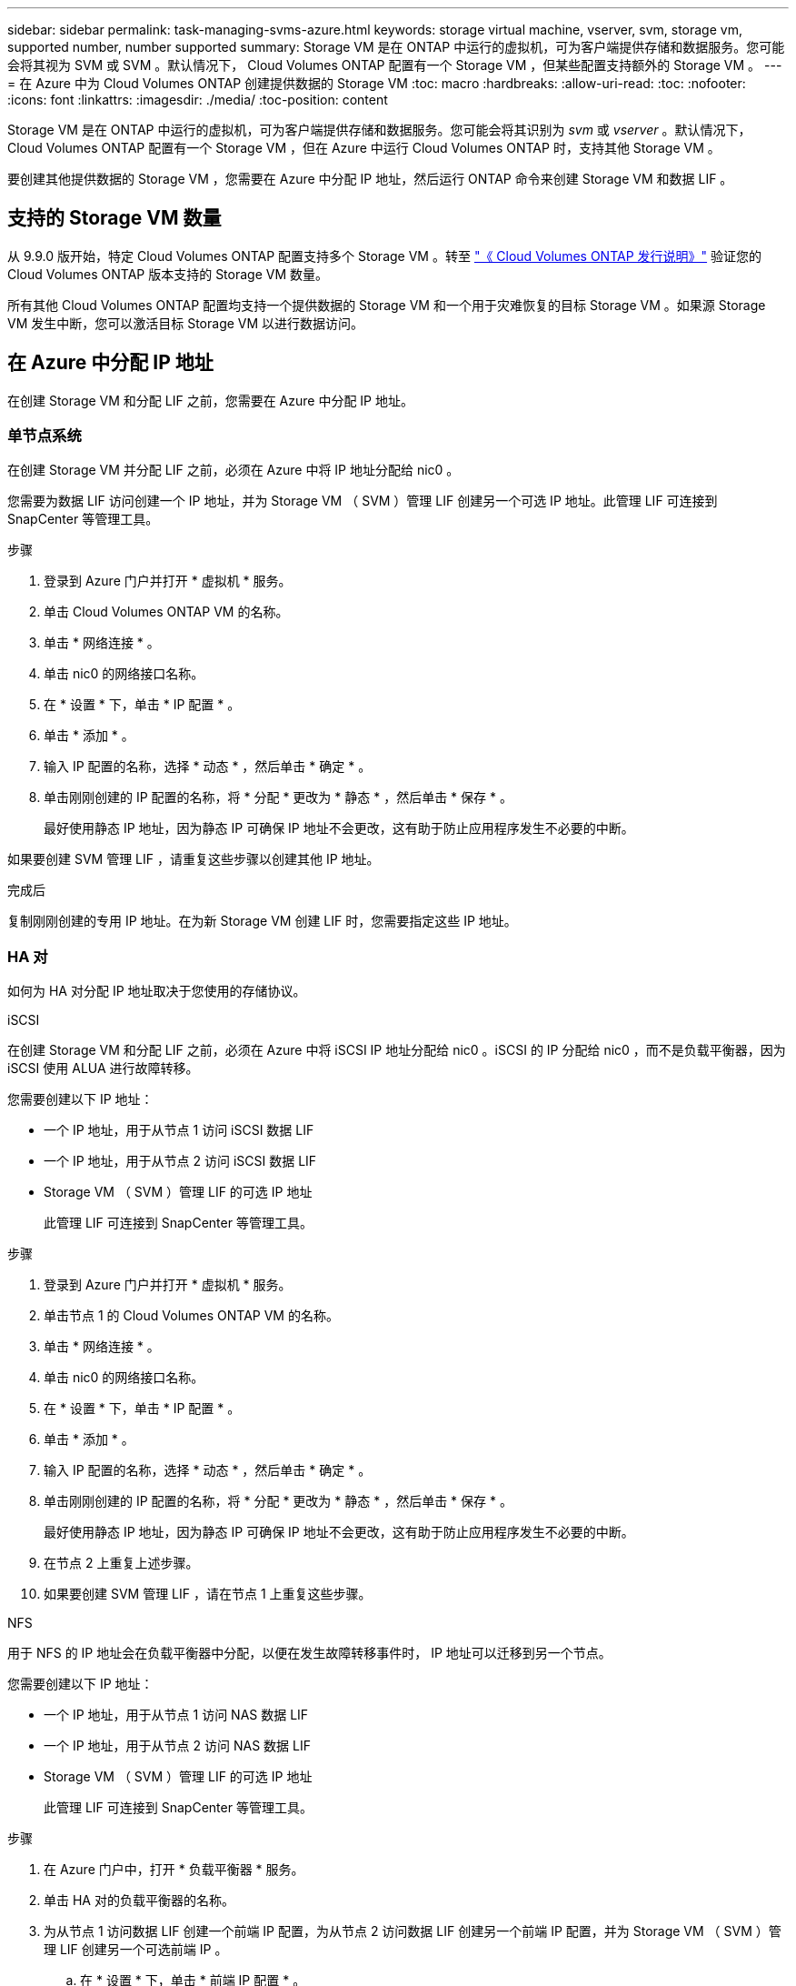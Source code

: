 ---
sidebar: sidebar 
permalink: task-managing-svms-azure.html 
keywords: storage virtual machine, vserver, svm, storage vm, supported number, number supported 
summary: Storage VM 是在 ONTAP 中运行的虚拟机，可为客户端提供存储和数据服务。您可能会将其视为 SVM 或 SVM 。默认情况下， Cloud Volumes ONTAP 配置有一个 Storage VM ，但某些配置支持额外的 Storage VM 。 
---
= 在 Azure 中为 Cloud Volumes ONTAP 创建提供数据的 Storage VM
:toc: macro
:hardbreaks:
:allow-uri-read: 
:toc: 
:nofooter: 
:icons: font
:linkattrs: 
:imagesdir: ./media/
:toc-position: content


[role="lead"]
Storage VM 是在 ONTAP 中运行的虚拟机，可为客户端提供存储和数据服务。您可能会将其识别为 _svm_ 或 _vserver_ 。默认情况下， Cloud Volumes ONTAP 配置有一个 Storage VM ，但在 Azure 中运行 Cloud Volumes ONTAP 时，支持其他 Storage VM 。

要创建其他提供数据的 Storage VM ，您需要在 Azure 中分配 IP 地址，然后运行 ONTAP 命令来创建 Storage VM 和数据 LIF 。



== 支持的 Storage VM 数量

从 9.9.0 版开始，特定 Cloud Volumes ONTAP 配置支持多个 Storage VM 。转至 https://docs.netapp.com/us-en/cloud-volumes-ontap-relnotes/index.html["《 Cloud Volumes ONTAP 发行说明》"^] 验证您的 Cloud Volumes ONTAP 版本支持的 Storage VM 数量。

所有其他 Cloud Volumes ONTAP 配置均支持一个提供数据的 Storage VM 和一个用于灾难恢复的目标 Storage VM 。如果源 Storage VM 发生中断，您可以激活目标 Storage VM 以进行数据访问。



== 在 Azure 中分配 IP 地址

在创建 Storage VM 和分配 LIF 之前，您需要在 Azure 中分配 IP 地址。



=== 单节点系统

在创建 Storage VM 并分配 LIF 之前，必须在 Azure 中将 IP 地址分配给 nic0 。

您需要为数据 LIF 访问创建一个 IP 地址，并为 Storage VM （ SVM ）管理 LIF 创建另一个可选 IP 地址。此管理 LIF 可连接到 SnapCenter 等管理工具。

.步骤
. 登录到 Azure 门户并打开 * 虚拟机 * 服务。
. 单击 Cloud Volumes ONTAP VM 的名称。
. 单击 * 网络连接 * 。
. 单击 nic0 的网络接口名称。
. 在 * 设置 * 下，单击 * IP 配置 * 。
. 单击 * 添加 * 。
. 输入 IP 配置的名称，选择 * 动态 * ，然后单击 * 确定 * 。
. 单击刚刚创建的 IP 配置的名称，将 * 分配 * 更改为 * 静态 * ，然后单击 * 保存 * 。
+
最好使用静态 IP 地址，因为静态 IP 可确保 IP 地址不会更改，这有助于防止应用程序发生不必要的中断。



如果要创建 SVM 管理 LIF ，请重复这些步骤以创建其他 IP 地址。

.完成后
复制刚刚创建的专用 IP 地址。在为新 Storage VM 创建 LIF 时，您需要指定这些 IP 地址。



=== HA 对

如何为 HA 对分配 IP 地址取决于您使用的存储协议。

[role="tabbed-block"]
====
.iSCSI
--
在创建 Storage VM 和分配 LIF 之前，必须在 Azure 中将 iSCSI IP 地址分配给 nic0 。iSCSI 的 IP 分配给 nic0 ，而不是负载平衡器，因为 iSCSI 使用 ALUA 进行故障转移。

您需要创建以下 IP 地址：

* 一个 IP 地址，用于从节点 1 访问 iSCSI 数据 LIF
* 一个 IP 地址，用于从节点 2 访问 iSCSI 数据 LIF
* Storage VM （ SVM ）管理 LIF 的可选 IP 地址
+
此管理 LIF 可连接到 SnapCenter 等管理工具。



.步骤
. 登录到 Azure 门户并打开 * 虚拟机 * 服务。
. 单击节点 1 的 Cloud Volumes ONTAP VM 的名称。
. 单击 * 网络连接 * 。
. 单击 nic0 的网络接口名称。
. 在 * 设置 * 下，单击 * IP 配置 * 。
. 单击 * 添加 * 。
. 输入 IP 配置的名称，选择 * 动态 * ，然后单击 * 确定 * 。
. 单击刚刚创建的 IP 配置的名称，将 * 分配 * 更改为 * 静态 * ，然后单击 * 保存 * 。
+
最好使用静态 IP 地址，因为静态 IP 可确保 IP 地址不会更改，这有助于防止应用程序发生不必要的中断。

. 在节点 2 上重复上述步骤。
. 如果要创建 SVM 管理 LIF ，请在节点 1 上重复这些步骤。


--
.NFS
--
用于 NFS 的 IP 地址会在负载平衡器中分配，以便在发生故障转移事件时， IP 地址可以迁移到另一个节点。

您需要创建以下 IP 地址：

* 一个 IP 地址，用于从节点 1 访问 NAS 数据 LIF
* 一个 IP 地址，用于从节点 2 访问 NAS 数据 LIF
* Storage VM （ SVM ）管理 LIF 的可选 IP 地址
+
此管理 LIF 可连接到 SnapCenter 等管理工具。



.步骤
. 在 Azure 门户中，打开 * 负载平衡器 * 服务。
. 单击 HA 对的负载平衡器的名称。
. 为从节点 1 访问数据 LIF 创建一个前端 IP 配置，为从节点 2 访问数据 LIF 创建另一个前端 IP 配置，并为 Storage VM （ SVM ）管理 LIF 创建另一个可选前端 IP 。
+
.. 在 * 设置 * 下，单击 * 前端 IP 配置 * 。
.. 单击 * 添加 * 。
.. 输入前端IP的名称、选择Cloud Volumes ONTAP HA对的子网、并保留*动态*选项、在具有可用性区域的区域中、保留*区域冗余*选项、以确保在区域发生故障时IP地址仍然可用。
+
image:screenshot_azure_frontend_ip.png["在选择了名称和子网的 Azure 门户中添加前端 IP 地址的屏幕截图。"]

.. 单击刚刚创建的前端 IP 配置的名称，将 * 分配 * 更改为 * 静态 * ，然后单击 * 保存 * 。
+
最好使用静态 IP 地址，因为静态 IP 可确保 IP 地址不会更改，这有助于防止应用程序发生不必要的中断。



. 为刚刚创建的每个前端 IP 添加运行状况探测。
+
.. 在负载平衡器的 * 设置 * 下，单击 * 运行状况探针 * 。
.. 单击 * 添加 * 。
.. 输入运行状况探测的名称，并输入介于 63005 和 65000 之间的端口号。保留其他字段的默认值。
+
端口号必须介于 63005 和 65000 之间，这一点很重要。例如，如果要创建三个运行状况探测，则可以输入端口号为 63005 ， 63006 和 63007 的探测。

+
image:screenshot_azure_health_probe.gif["在输入名称和端口的 Azure 门户中添加运行状况探针的屏幕截图。"]



. 为每个前端 IP 创建新的负载平衡规则。
+
.. 在负载平衡器的 * 设置 * 下，单击 * 负载平衡规则 * 。
.. 单击 * 添加 * 并输入所需信息：
+
*** * 名称 * ：输入规则的名称。
*** * IP 版本 * ：选择 * IPv4 * 。
*** * 前端 IP 地址 * ：选择刚刚创建的前端 IP 地址之一。
*** * 高可用性端口 * ：启用此选项。
*** * 后端池 * ：保留已选择的默认后端池。
*** * 运行状况探测 * ：选择为选定前端 IP 创建的运行状况探测。
*** * 会话持久性 * ：选择 * 无 * 。
*** * 浮动 IP* ：选择 * 已启用 * 。
+
image:screenshot_azure_lb_rule.gif["在 Azure 门户中添加负载平衡规则以及上述字段的屏幕截图。"]





. 确保 Cloud Volumes ONTAP 的网络安全组规则允许负载平衡器为在上述步骤 4 中创建的运行状况探测发送 TCP 探测。请注意，默认情况下允许这样做。


--
.SMB
--
用于 SMB 数据的 IP 地址会在负载平衡器中分配，以便在发生故障转移事件时， IP 地址可以迁移到另一个节点。

您需要创建以下 IP 地址：

* 一个 IP 地址，用于从节点 1 访问 NAS 数据 LIF
* 一个 IP 地址，用于从节点 2 访问 NAS 数据 LIF
* 节点 1 上 iSCSI LIF 的一个 IP 地址
* 节点 2 上 iSCSI LIF 的一个 IP 地址
+
DNS 和 SMB 通信需要 iSCSI LIF 。为此，我们使用了 iSCSI LIF ，因为它不会在故障转移时迁移。

* Storage VM （ SVM ）管理 LIF 的可选 IP 地址
+
此管理 LIF 可连接到 SnapCenter 等管理工具。



.步骤
. 在 Azure 门户中，打开 * 负载平衡器 * 服务。
. 单击 HA 对的负载平衡器的名称。
. 创建所需数量的前端 IP 配置：
+
.. 在 * 设置 * 下，单击 * 前端 IP 配置 * 。
.. 单击 * 添加 * 。
.. 输入前端IP的名称、选择Cloud Volumes ONTAP HA对的子网、并保留*动态*选项、在具有可用性区域的区域中、保留*区域冗余*选项、以确保在区域发生故障时IP地址仍然可用。
+
image:screenshot_azure_frontend_ip.png["在选择了名称和子网的 Azure 门户中添加前端 IP 地址的屏幕截图。"]

.. 单击刚刚创建的前端 IP 配置的名称，将 * 分配 * 更改为 * 静态 * ，然后单击 * 保存 * 。
+
最好使用静态 IP 地址，因为静态 IP 可确保 IP 地址不会更改，这有助于防止应用程序发生不必要的中断。



. 为刚刚创建的每个前端 IP 添加运行状况探测。
+
.. 在负载平衡器的 * 设置 * 下，单击 * 运行状况探针 * 。
.. 单击 * 添加 * 。
.. 输入运行状况探测的名称，并输入介于 63005 和 65000 之间的端口号。保留其他字段的默认值。
+
端口号必须介于 63005 和 65000 之间，这一点很重要。例如，如果要创建三个运行状况探测，则可以输入端口号为 63005 ， 63006 和 63007 的探测。

+
image:screenshot_azure_health_probe.gif["在输入名称和端口的 Azure 门户中添加运行状况探针的屏幕截图。"]



. 为每个前端 IP 创建新的负载平衡规则。
+
.. 在负载平衡器的 * 设置 * 下，单击 * 负载平衡规则 * 。
.. 单击 * 添加 * 并输入所需信息：
+
*** * 名称 * ：输入规则的名称。
*** * IP 版本 * ：选择 * IPv4 * 。
*** * 前端 IP 地址 * ：选择刚刚创建的前端 IP 地址之一。
*** * 高可用性端口 * ：启用此选项。
*** * 后端池 * ：保留已选择的默认后端池。
*** * 运行状况探测 * ：选择为选定前端 IP 创建的运行状况探测。
*** * 会话持久性 * ：选择 * 无 * 。
*** * 浮动 IP* ：选择 * 已启用 * 。
+
image:screenshot_azure_lb_rule.gif["在 Azure 门户中添加负载平衡规则以及上述字段的屏幕截图。"]





. 确保 Cloud Volumes ONTAP 的网络安全组规则允许负载平衡器为在上述步骤 4 中创建的运行状况探测发送 TCP 探测。请注意，默认情况下允许这样做。


--
====
.完成后
复制刚刚创建的专用 IP 地址。在为新 Storage VM 创建 LIF 时，您需要指定这些 IP 地址。



== 创建 Storage VM 和 LIF

在 Azure 中分配 IP 地址后，您可以在单节点系统或 HA 对上创建新的 Storage VM 。



=== 单节点系统

如何在单节点系统上创建 Storage VM 和 LIF 取决于所使用的存储协议。

[role="tabbed-block"]
====
.iSCSI
--
按照以下步骤创建新的 Storage VM 以及所需的 LIF 。

.步骤
. 创建 Storage VM 和指向 Storage VM 的路由。
+
[source, cli]
----
vserver create -vserver <svm-name> -subtype default -rootvolume <root-volume-name> -rootvolume-security-style unix
----
+
[source, cli]
----
network route create -destination 0.0.0.0/0 -vserver <svm-name> -gateway <ip-of-gateway-server>
----
. 创建数据 LIF ：
+
[source, cli]
----
network interface create -vserver <svm-name> -home-port e0a -address <iscsi-ip-address> -lif <lif-name> -home-node <name-of-node1> -data-protocol iscsi
----
. 可选：创建 Storage VM 管理 LIF 。
+
[source, cli]
----
network interface create -vserver <svm-name> -lif <lif-name> -role data -data-protocol none -address <svm-mgmt-ip-address> -netmask-length <length> -home-node <name-of-node1> -status-admin up -failover-policy system-defined -firewall-policy mgmt -home-port e0a -auto-revert false -failover-group Default
----
. 将一个或多个聚合分配给 Storage VM 。
+
[source, cli]
----
vserver add-aggregates -vserver svm_2 -aggregates aggr1,aggr2
----
+
之所以需要执行此步骤，是因为新的 Storage VM 需要至少访问一个聚合，然后才能在 Storage VM 上创建卷。



--
.NFS
--
按照以下步骤创建新的 Storage VM 以及所需的 LIF 。

.步骤
. 创建 Storage VM 和指向 Storage VM 的路由。
+
[source, cli]
----
vserver create -vserver <svm-name> -subtype default -rootvolume <root-volume-name> -rootvolume-security-style unix
----
+
[source, cli]
----
network route create -destination 0.0.0.0/0 -vserver <svm-name> -gateway <ip-of-gateway-server>
----
. 创建数据 LIF ：
+
[source, cli]
----
network interface create -vserver <svm-name> -lif <lif-name> -role data -data-protocol cifs,nfs -address <nfs--ip-address> -netmask-length <length> -home-node <name-of-node1> -status-admin up -failover-policy disabled -firewall-policy data -home-port e0a -auto-revert true -failover-group Default
----
. 可选：创建 Storage VM 管理 LIF 。
+
[source, cli]
----
network interface create -vserver <svm-name> -lif <lif-name> -role data -data-protocol none -address <svm-mgmt-ip-address> -netmask-length <length> -home-node <name-of-node1> -status-admin up -failover-policy system-defined -firewall-policy mgmt -home-port e0a -auto-revert false -failover-group Default
----
. 将一个或多个聚合分配给 Storage VM 。
+
[source, cli]
----
vserver add-aggregates -vserver svm_2 -aggregates aggr1,aggr2
----
+
之所以需要执行此步骤，是因为新的 Storage VM 需要至少访问一个聚合，然后才能在 Storage VM 上创建卷。



--
.SMB
--
按照以下步骤创建新的 Storage VM 以及所需的 LIF 。

.步骤
. 创建 Storage VM 和指向 Storage VM 的路由。
+
[source, cli]
----
vserver create -vserver <svm-name> -subtype default -rootvolume <root-volume-name> -rootvolume-security-style unix
----
+
[source, cli]
----
network route create -destination 0.0.0.0/0 -vserver <svm-name> -gateway <ip-of-gateway-server>
----
. 创建数据 LIF ：
+
[source, cli]
----
network interface create -vserver <svm-name> -lif <lif-name> -role data -data-protocol cifs,nfs -address <nfs--ip-address> -netmask-length <length> -home-node <name-of-node1> -status-admin up -failover-policy disabled -firewall-policy data -home-port e0a -auto-revert true -failover-group Default
----
. 可选：创建 Storage VM 管理 LIF 。
+
[source, cli]
----
network interface create -vserver <svm-name> -lif <lif-name> -role data -data-protocol none -address <svm-mgmt-ip-address> -netmask-length <length> -home-node <name-of-node1> -status-admin up -failover-policy system-defined -firewall-policy mgmt -home-port e0a -auto-revert false -failover-group Default
----
. 将一个或多个聚合分配给 Storage VM 。
+
[source, cli]
----
vserver add-aggregates -vserver svm_2 -aggregates aggr1,aggr2
----
+
之所以需要执行此步骤，是因为新的 Storage VM 需要至少访问一个聚合，然后才能在 Storage VM 上创建卷。



--
====


=== HA 对

如何在 HA 对上创建 Storage VM 和 LIF 取决于所使用的存储协议。

[role="tabbed-block"]
====
.iSCSI
--
按照以下步骤创建新的 Storage VM 以及所需的 LIF 。

.步骤
. 创建 Storage VM 和指向 Storage VM 的路由。
+
[source, cli]
----
vserver create -vserver <svm-name> -subtype default -rootvolume <root-volume-name> -rootvolume-security-style unix
----
+
[source, cli]
----
network route create -destination 0.0.0.0/0 -vserver <svm-name> -gateway <ip-of-gateway-server>
----
. 创建数据 LIF ：
+
.. 使用以下命令在节点 1 上创建 iSCSI LIF 。
+
[source, cli]
----
network interface create -vserver <svm-name> -home-port e0a -address <iscsi-ip-address> -lif <lif-name> -home-node <name-of-node1> -data-protocol iscsi
----
.. 使用以下命令在节点 2 上创建 iSCSI LIF 。
+
[source, cli]
----
network interface create -vserver <svm-name> -home-port e0a -address <iscsi-ip-address> -lif <lif-name> -home-node <name-of-node2> -data-protocol iscsi
----


. 可选：在节点 1 上创建 Storage VM 管理 LIF 。
+
[source, cli]
----
network interface create -vserver <svm-name> -lif <lif-name> -role data -data-protocol none -address <svm-mgmt-ip-address> -netmask-length <length> -home-node <name-of-node1> -status-admin up -failover-policy system-defined -firewall-policy mgmt -home-port e0a -auto-revert false -failover-group Default
----
+
此管理 LIF 可连接到 SnapCenter 等管理工具。

. 将一个或多个聚合分配给 Storage VM 。
+
[source, cli]
----
vserver add-aggregates -vserver svm_2 -aggregates aggr1,aggr2
----
+
之所以需要执行此步骤，是因为新的 Storage VM 需要至少访问一个聚合，然后才能在 Storage VM 上创建卷。

. 如果您运行的是Cloud Volumes ONTAP 9.11.1或更高版本、请修改此Storage VM的网络服务策略。
+
需要修改服务、因为它可以确保Cloud Volumes ONTAP 可以使用iSCSI LIF进行出站管理连接。

+
[source, cli]
----
network interface service-policy remove-service -vserver <svm-name> -policy default-data-files -service data-fpolicy-client
network interface service-policy remove-service -vserver <svm-name> -policy default-data-files -service management-ad-client
network interface service-policy remove-service -vserver <svm-name> -policy default-data-files -service management-dns-client
network interface service-policy remove-service -vserver <svm-name> -policy default-data-files -service management-ldap-client
network interface service-policy remove-service -vserver <svm-name> -policy default-data-files -service management-nis-client
network interface service-policy add-service -vserver <svm-name> -policy default-data-blocks -service data-fpolicy-client
network interface service-policy add-service -vserver <svm-name> -policy default-data-blocks -service management-ad-client
network interface service-policy add-service -vserver <svm-name> -policy default-data-blocks -service management-dns-client
network interface service-policy add-service -vserver <svm-name> -policy default-data-blocks -service management-ldap-client
network interface service-policy add-service -vserver <svm-name> -policy default-data-blocks -service management-nis-client
network interface service-policy add-service -vserver <svm-name> -policy default-data-iscsi -service data-fpolicy-client
network interface service-policy add-service -vserver <svm-name> -policy default-data-iscsi -service management-ad-client
network interface service-policy add-service -vserver <svm-name> -policy default-data-iscsi -service management-dns-client
network interface service-policy add-service -vserver <svm-name> -policy default-data-iscsi -service management-ldap-client
network interface service-policy add-service -vserver <svm-name> -policy default-data-iscsi -service management-nis-client
----


--
.NFS
--
按照以下步骤创建新的 Storage VM 以及所需的 LIF 。

.步骤
. 创建 Storage VM 和指向 Storage VM 的路由。
+
[source, cli]
----
vserver create -vserver <svm-name> -subtype default -rootvolume <root-volume-name> -rootvolume-security-style unix
----
+
[source, cli]
----
network route create -destination 0.0.0.0/0 -vserver <svm-name> -gateway <ip-of-gateway-server>
----
. 创建数据 LIF ：
+
.. 使用以下命令在节点 1 上创建 NAS LIF 。
+
[source, cli]
----
network interface create -vserver <svm-name> -lif <lif-name> -role data -data-protocol cifs,nfs -address <nfs--ip-address> -netmask-length <length> -home-node <name-of-node1> -status-admin up -failover-policy system-defined -firewall-policy data -home-port e0a -auto-revert true -failover-group Default -probe-port <port-number-for-azure-health-probe1>
----
.. 使用以下命令在节点 2 上创建 NAS LIF 。
+
[source, cli]
----
network interface create -vserver <svm-name> -lif <lif-name> -role data -data-protocol cifs,nfs -address <nfs-cifs-ip-address> -netmask-length <length> -home-node <name-of-node2> -status-admin up -failover-policy system-defined -firewall-policy data -home-port e0a -auto-revert true -failover-group Default -probe-port <port-number-for-azure-health-probe2>
----


. 可选：在节点 1 上创建 Storage VM 管理 LIF 。
+
[source, cli]
----
network interface create -vserver <svm-name> -lif <lif-name> -role data -data-protocol none -address <svm-mgmt-ip-address> -netmask-length <length> -home-node <name-of-node1> -status-admin up -failover-policy system-defined -firewall-policy mgmt -home-port e0a -auto-revert false -failover-group Default -probe-port <port-number-for-azure-health-probe3>
----
+
此管理 LIF 可连接到 SnapCenter 等管理工具。

. 将一个或多个聚合分配给 Storage VM 。
+
[source, cli]
----
vserver add-aggregates -vserver svm_2 -aggregates aggr1,aggr2
----
+
之所以需要执行此步骤，是因为新的 Storage VM 需要至少访问一个聚合，然后才能在 Storage VM 上创建卷。

. 如果您运行的是Cloud Volumes ONTAP 9.11.1或更高版本、请修改此Storage VM的网络服务策略。
+
需要修改服务、因为它可以确保Cloud Volumes ONTAP 可以使用iSCSI LIF进行出站管理连接。

+
[source, cli]
----
network interface service-policy remove-service -vserver <svm-name> -policy default-data-files -service data-fpolicy-client
network interface service-policy remove-service -vserver <svm-name> -policy default-data-files -service management-ad-client
network interface service-policy remove-service -vserver <svm-name> -policy default-data-files -service management-dns-client
network interface service-policy remove-service -vserver <svm-name> -policy default-data-files -service management-ldap-client
network interface service-policy remove-service -vserver <svm-name> -policy default-data-files -service management-nis-client
network interface service-policy add-service -vserver <svm-name> -policy default-data-blocks -service data-fpolicy-client
network interface service-policy add-service -vserver <svm-name> -policy default-data-blocks -service management-ad-client
network interface service-policy add-service -vserver <svm-name> -policy default-data-blocks -service management-dns-client
network interface service-policy add-service -vserver <svm-name> -policy default-data-blocks -service management-ldap-client
network interface service-policy add-service -vserver <svm-name> -policy default-data-blocks -service management-nis-client
network interface service-policy add-service -vserver <svm-name> -policy default-data-iscsi -service data-fpolicy-client
network interface service-policy add-service -vserver <svm-name> -policy default-data-iscsi -service management-ad-client
network interface service-policy add-service -vserver <svm-name> -policy default-data-iscsi -service management-dns-client
network interface service-policy add-service -vserver <svm-name> -policy default-data-iscsi -service management-ldap-client
network interface service-policy add-service -vserver <svm-name> -policy default-data-iscsi -service management-nis-client
----


--
.SMB
--
按照以下步骤创建新的 Storage VM 以及所需的 LIF 。

.步骤
. 创建 Storage VM 和指向 Storage VM 的路由。
+
[source, cli]
----
vserver create -vserver <svm-name> -subtype default -rootvolume <root-volume-name> -rootvolume-security-style unix
----
+
[source, cli]
----
network route create -destination 0.0.0.0/0 -vserver <svm-name> -gateway <ip-of-gateway-server>
----
. 创建 NAS 数据 LIF ：
+
.. 使用以下命令在节点 1 上创建 NAS LIF 。
+
[source, cli]
----
network interface create -vserver <svm-name> -lif <lif-name> -role data -data-protocol cifs,nfs -address <nfs--ip-address> -netmask-length <length> -home-node <name-of-node1> -status-admin up -failover-policy system-defined -firewall-policy data -home-port e0a -auto-revert true -failover-group Default -probe-port <port-number-for-azure-health-probe1>
----
.. 使用以下命令在节点 2 上创建 NAS LIF 。
+
[source, cli]
----
network interface create -vserver <svm-name> -lif <lif-name> -role data -data-protocol cifs,nfs -address <nfs-cifs-ip-address> -netmask-length <length> -home-node <name-of-node2> -status-admin up -failover-policy system-defined -firewall-policy data -home-port e0a -auto-revert true -failover-group Default -probe-port <port-number-for-azure-health-probe2>
----


. 创建 iSCSI LIF 以提供 DNS 和 SMB 通信：
+
.. 使用以下命令在节点 1 上创建 iSCSI LIF 。
+
[source, cli]
----
network interface create -vserver <svm-name> -home-port e0a -address <iscsi-ip-address> -lif <lif-name> -home-node <name-of-node1> -data-protocol iscsi
----
.. 使用以下命令在节点 2 上创建 iSCSI LIF 。
+
[source, cli]
----
network interface create -vserver <svm-name> -home-port e0a -address <iscsi-ip-address> -lif <lif-name> -home-node <name-of-node2> -data-protocol iscsi
----


. 可选：在节点 1 上创建 Storage VM 管理 LIF 。
+
[source, cli]
----
network interface create -vserver <svm-name> -lif <lif-name> -role data -data-protocol none -address <svm-mgmt-ip-address> -netmask-length <length> -home-node <name-of-node1> -status-admin up -failover-policy system-defined -firewall-policy mgmt -home-port e0a -auto-revert false -failover-group Default -probe-port <port-number-for-azure-health-probe3>
----
+
此管理 LIF 可连接到 SnapCenter 等管理工具。

. 将一个或多个聚合分配给 Storage VM 。
+
[source, cli]
----
vserver add-aggregates -vserver svm_2 -aggregates aggr1,aggr2
----
+
之所以需要执行此步骤，是因为新的 Storage VM 需要至少访问一个聚合，然后才能在 Storage VM 上创建卷。

. 如果您运行的是Cloud Volumes ONTAP 9.11.1或更高版本、请修改此Storage VM的网络服务策略。
+
需要修改服务、因为它可以确保Cloud Volumes ONTAP 可以使用iSCSI LIF进行出站管理连接。

+
[source, cli]
----
network interface service-policy remove-service -vserver <svm-name> -policy default-data-files -service data-fpolicy-client
network interface service-policy remove-service -vserver <svm-name> -policy default-data-files -service management-ad-client
network interface service-policy remove-service -vserver <svm-name> -policy default-data-files -service management-dns-client
network interface service-policy remove-service -vserver <svm-name> -policy default-data-files -service management-ldap-client
network interface service-policy remove-service -vserver <svm-name> -policy default-data-files -service management-nis-client
network interface service-policy add-service -vserver <svm-name> -policy default-data-blocks -service data-fpolicy-client
network interface service-policy add-service -vserver <svm-name> -policy default-data-blocks -service management-ad-client
network interface service-policy add-service -vserver <svm-name> -policy default-data-blocks -service management-dns-client
network interface service-policy add-service -vserver <svm-name> -policy default-data-blocks -service management-ldap-client
network interface service-policy add-service -vserver <svm-name> -policy default-data-blocks -service management-nis-client
network interface service-policy add-service -vserver <svm-name> -policy default-data-iscsi -service data-fpolicy-client
network interface service-policy add-service -vserver <svm-name> -policy default-data-iscsi -service management-ad-client
network interface service-policy add-service -vserver <svm-name> -policy default-data-iscsi -service management-dns-client
network interface service-policy add-service -vserver <svm-name> -policy default-data-iscsi -service management-ldap-client
network interface service-policy add-service -vserver <svm-name> -policy default-data-iscsi -service management-nis-client
----


--
====
.下一步是什么？
在 HA 对上创建 Storage VM 后，最好等待 12 小时，然后再在该 SVM 上配置存储。从Cloud Volumes ONTAP 9.10.1版开始、BlueXP会每12小时扫描一次HA对的负载平衡器设置。如果存在新的SVM、则BlueXP将启用一个设置、以缩短计划外故障转移时间。

